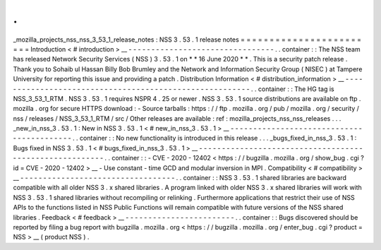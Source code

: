 .
.
_mozilla_projects_nss_nss_3_53_1_release_notes
:
NSS
3
.
53
.
1
release
notes
=
=
=
=
=
=
=
=
=
=
=
=
=
=
=
=
=
=
=
=
=
=
=
=
Introduction
<
#
introduction
>
__
-
-
-
-
-
-
-
-
-
-
-
-
-
-
-
-
-
-
-
-
-
-
-
-
-
-
-
-
-
-
-
-
.
.
container
:
:
The
NSS
team
has
released
Network
Security
Services
(
NSS
)
3
.
53
.
1
on
*
*
16
June
2020
*
*
.
This
is
a
security
patch
release
.
Thank
you
to
Sohaib
ul
Hassan
Billy
Bob
Brumley
and
the
Network
and
Information
Security
Group
(
NISEC
)
at
Tampere
University
for
reporting
this
issue
and
providing
a
patch
.
Distribution
Information
<
#
distribution_information
>
__
-
-
-
-
-
-
-
-
-
-
-
-
-
-
-
-
-
-
-
-
-
-
-
-
-
-
-
-
-
-
-
-
-
-
-
-
-
-
-
-
-
-
-
-
-
-
-
-
-
-
-
-
-
-
-
-
.
.
container
:
:
The
HG
tag
is
NSS_3_53_1_RTM
.
NSS
3
.
53
.
1
requires
NSPR
4
.
25
or
newer
.
NSS
3
.
53
.
1
source
distributions
are
available
on
ftp
.
mozilla
.
org
for
secure
HTTPS
download
:
-
Source
tarballs
:
https
:
/
/
ftp
.
mozilla
.
org
/
pub
/
mozilla
.
org
/
security
/
nss
/
releases
/
NSS_3_53_1_RTM
/
src
/
Other
releases
are
available
:
ref
:
mozilla_projects_nss_nss_releases
.
.
.
_new_in_nss_3
.
53
.
1
:
New
in
NSS
3
.
53
.
1
<
#
new_in_nss_3
.
53
.
1
>
__
-
-
-
-
-
-
-
-
-
-
-
-
-
-
-
-
-
-
-
-
-
-
-
-
-
-
-
-
-
-
-
-
-
-
-
-
-
-
-
-
-
-
.
.
container
:
:
No
new
functionality
is
introduced
in
this
release
.
.
.
_bugs_fixed_in_nss_3
.
53
.
1
:
Bugs
fixed
in
NSS
3
.
53
.
1
<
#
bugs_fixed_in_nss_3
.
53
.
1
>
__
-
-
-
-
-
-
-
-
-
-
-
-
-
-
-
-
-
-
-
-
-
-
-
-
-
-
-
-
-
-
-
-
-
-
-
-
-
-
-
-
-
-
-
-
-
-
-
-
-
-
-
-
-
-
-
-
.
.
container
:
:
-
CVE
-
2020
-
12402
<
https
:
/
/
bugzilla
.
mozilla
.
org
/
show_bug
.
cgi
?
id
=
CVE
-
2020
-
12402
>
__
-
Use
constant
-
time
GCD
and
modular
inversion
in
MPI
.
Compatibility
<
#
compatibility
>
__
-
-
-
-
-
-
-
-
-
-
-
-
-
-
-
-
-
-
-
-
-
-
-
-
-
-
-
-
-
-
-
-
-
-
.
.
container
:
:
NSS
3
.
53
.
1
shared
libraries
are
backward
compatible
with
all
older
NSS
3
.
x
shared
libraries
.
A
program
linked
with
older
NSS
3
.
x
shared
libraries
will
work
with
NSS
3
.
53
.
1
shared
libraries
without
recompiling
or
relinking
.
Furthermore
applications
that
restrict
their
use
of
NSS
APIs
to
the
functions
listed
in
NSS
Public
Functions
will
remain
compatible
with
future
versions
of
the
NSS
shared
libraries
.
Feedback
<
#
feedback
>
__
-
-
-
-
-
-
-
-
-
-
-
-
-
-
-
-
-
-
-
-
-
-
-
-
.
.
container
:
:
Bugs
discovered
should
be
reported
by
filing
a
bug
report
with
bugzilla
.
mozilla
.
org
<
https
:
/
/
bugzilla
.
mozilla
.
org
/
enter_bug
.
cgi
?
product
=
NSS
>
__
(
product
NSS
)
.
